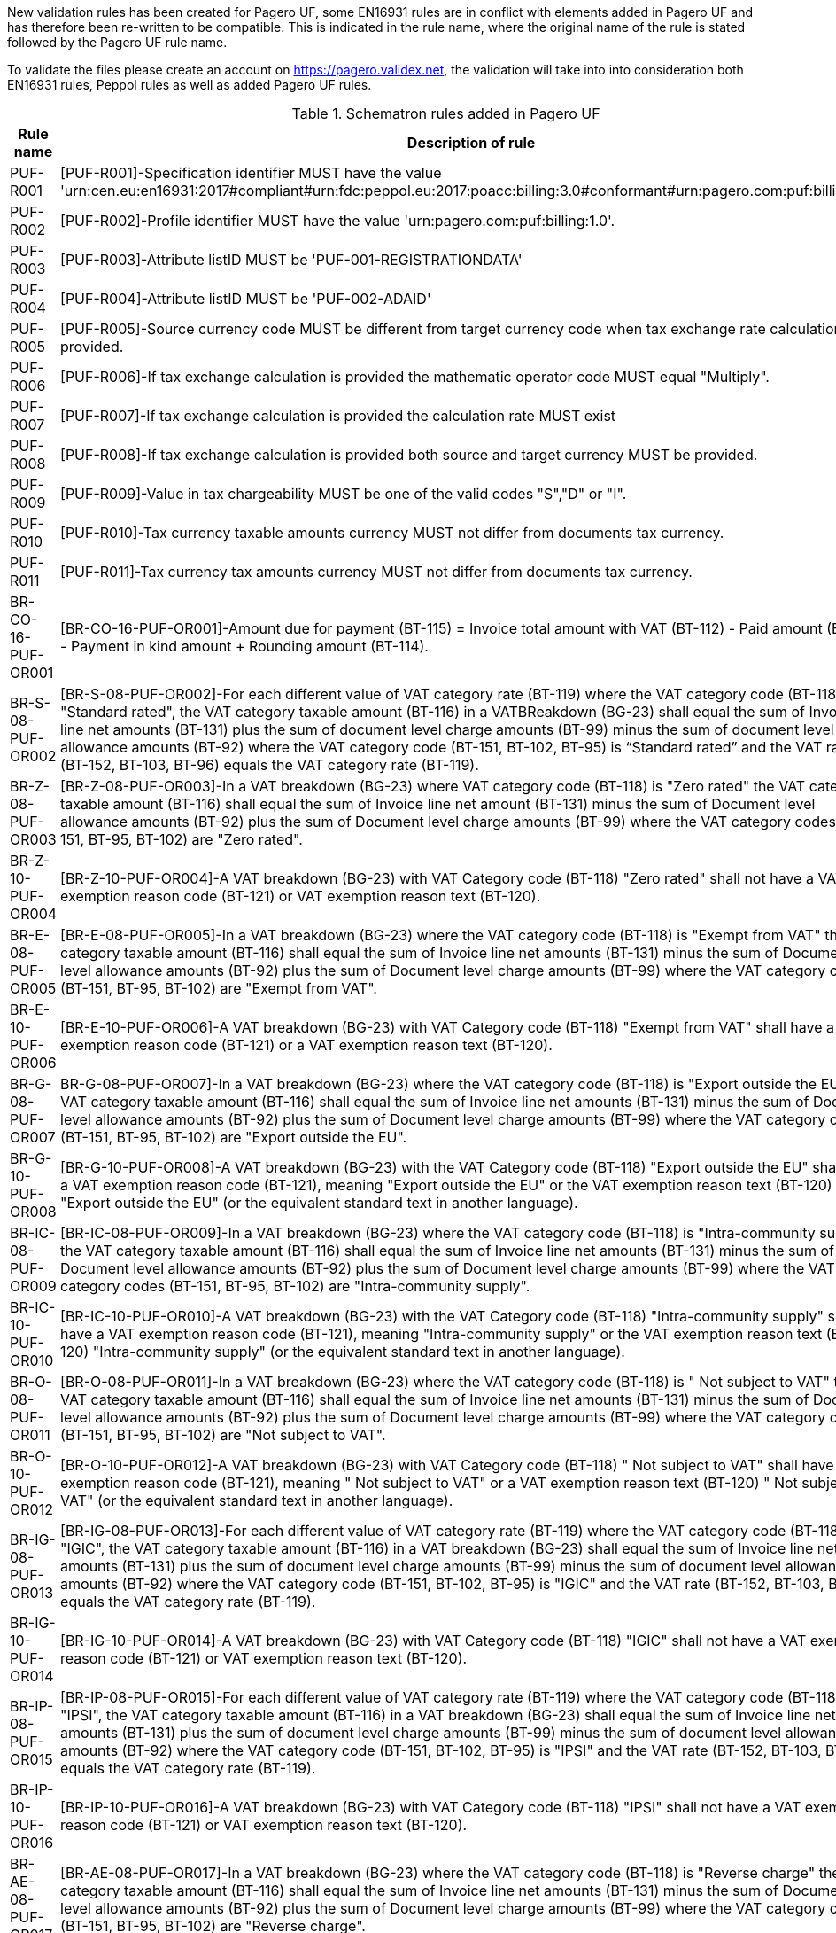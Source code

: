 New validation rules has been created for Pagero UF, some EN16931 rules are in conflict with elements added in Pagero UF and has therefore been re-written to be compatible. This is indicated
in the rule name, where the original name of the rule is stated followed by the Pagero UF rule name.

To validate the files please create an account on https://pagero.validex.net, the validation will take into into consideration both EN16931 rules, Peppol rules as well as added Pagero UF rules.

.Schematron rules added in Pagero UF
|===
|Rule name |Description of rule

|PUF-R001
|[PUF-R001]-Specification identifier MUST have the value 'urn:cen.eu:en16931:2017#compliant#urn:fdc:peppol.eu:2017:poacc:billing:3.0#conformant#urn:pagero.com:puf:billing:1.0'.
|PUF-R002
|[PUF-R002]-Profile identifier MUST have the value 'urn:pagero.com:puf:billing:1.0'.
|PUF-R003
|[PUF-R003]-Attribute listID MUST be 'PUF-001-REGISTRATIONDATA'
|PUF-R004
|[PUF-R004]-Attribute listID MUST be 'PUF-002-ADAID'
|PUF-R005
|[PUF-R005]-Source currency code MUST be different from target currency code when tax exchange rate calculation is provided.
|PUF-R006
|[PUF-R006]-If tax exchange calculation is provided the mathematic operator code MUST equal "Multiply".
|PUF-R007
|[PUF-R007]-If tax exchange calculation is provided the calculation rate MUST exist
|PUF-R008
|[PUF-R008]-If tax exchange calculation is provided both source and target currency MUST be provided.
|PUF-R009
|[PUF-R009]-Value in tax chargeability MUST be one of the valid codes "S","D" or "I".
|PUF-R010
|[PUF-R010]-Tax currency taxable amounts currency MUST not differ from documents tax currency.
|PUF-R011
|[PUF-R011]-Tax currency tax amounts currency MUST not differ from documents tax currency.
|BR-CO-16-PUF-OR001
|[BR-CO-16-PUF-OR001]-Amount due for payment (BT-115) = Invoice total amount with VAT (BT-112) - Paid amount (BT-113) - Payment in kind amount + Rounding amount (BT-114).
|BR-S-08-PUF-OR002
|[BR-S-08-PUF-OR002]-For each different value of VAT category rate (BT-119) where the VAT category code (BT-118) is "Standard rated", the VAT category taxable amount (BT-116) in a VATBReakdown (BG-23) shall equal the sum of Invoice line net amounts (BT-131) plus the sum of document level charge amounts (BT-99) minus the sum of document level allowance amounts (BT-92) where the VAT category code (BT-151, BT-102, BT-95) is “Standard rated” and the VAT rate (BT-152, BT-103, BT-96) equals the VAT category rate (BT-119).
|BR-Z-08-PUF-OR003
|[BR-Z-08-PUF-OR003]-In a VAT breakdown (BG-23) where VAT category code (BT-118) is "Zero rated" the VAT category taxable amount (BT-116) shall equal the sum of Invoice line net amount (BT-131) minus the sum of Document level allowance amounts (BT-92) plus the sum of Document level charge amounts (BT-99) where the VAT category codes (BT-151, BT-95, BT-102) are "Zero rated".
|BR-Z-10-PUF-OR004
|[BR-Z-10-PUF-OR004]-A VAT breakdown (BG-23) with VAT Category code (BT-118) "Zero rated" shall not have a VAT exemption reason code (BT-121) or VAT exemption reason text (BT-120).
|BR-E-08-PUF-OR005
|[BR-E-08-PUF-OR005]-In a VAT breakdown (BG-23) where the VAT category code (BT-118) is "Exempt from VAT" the VAT category taxable amount (BT-116) shall equal the sum of Invoice line net amounts (BT-131) minus the sum of Document level allowance amounts (BT-92) plus the sum of Document level charge amounts (BT-99) where the VAT category codes (BT-151, BT-95, BT-102) are "Exempt from VAT".
|BR-E-10-PUF-OR006
|[BR-E-10-PUF-OR006]-A VAT breakdown (BG-23) with VAT Category code (BT-118) "Exempt from VAT" shall have a VAT exemption reason code (BT-121) or a VAT exemption reason text (BT-120).
|BR-G-08-PUF-OR007
|BR-G-08-PUF-OR007]-In a VAT breakdown (BG-23) where the VAT category code (BT-118) is "Export outside the EU" the VAT category taxable amount (BT-116) shall equal the sum of Invoice line net amounts (BT-131) minus the sum of Document level allowance amounts (BT-92) plus the sum of Document level charge amounts (BT-99) where the VAT category codes (BT-151, BT-95, BT-102) are "Export outside the EU".
|BR-G-10-PUF-OR008
|[BR-G-10-PUF-OR008]-A VAT breakdown (BG-23) with the VAT Category code (BT-118) "Export outside the EU" shall have a VAT exemption reason code (BT-121), meaning "Export outside the EU" or the VAT exemption reason text (BT-120) "Export outside the EU" (or the equivalent standard text in another language).
|BR-IC-08-PUF-OR009
|[BR-IC-08-PUF-OR009]-In a VAT breakdown (BG-23) where the VAT category code (BT-118) is "Intra-community supply" the VAT category taxable amount (BT-116) shall equal the sum of Invoice line net amounts (BT-131) minus the sum of Document level allowance amounts (BT-92) plus the sum of Document level charge amounts (BT-99) where the VAT category codes (BT-151, BT-95, BT-102) are "Intra-community supply".
|BR-IC-10-PUF-OR010
|[BR-IC-10-PUF-OR010]-A VAT breakdown (BG-23) with the VAT Category code (BT-118) "Intra-community supply" shall have a VAT exemption reason code (BT-121), meaning "Intra-community supply" or the VAT exemption reason text (BT-120) "Intra-community supply" (or the equivalent standard text in another language).
|BR-O-08-PUF-OR011
|[BR-O-08-PUF-OR011]-In a VAT breakdown (BG-23) where the VAT category code (BT-118) is " Not subject to VAT" the VAT category taxable amount (BT-116) shall equal the sum of Invoice line net amounts (BT-131) minus the sum of Document level allowance amounts (BT-92) plus the sum of Document level charge amounts (BT-99) where the VAT category codes (BT-151, BT-95, BT-102) are "Not subject to VAT".
|BR-O-10-PUF-OR012
|[BR-O-10-PUF-OR012]-A VAT breakdown (BG-23) with VAT Category code (BT-118) " Not subject to VAT" shall have a VAT exemption reason code (BT-121), meaning " Not subject to VAT" or a VAT exemption reason text (BT-120) " Not subject to VAT" (or the equivalent standard text in another language).
|BR-IG-08-PUF-OR013
|[BR-IG-08-PUF-OR013]-For each different value of VAT category rate (BT-119) where the VAT category code (BT-118) is "IGIC", the VAT category taxable amount (BT-116) in a VAT breakdown (BG-23) shall equal the sum of Invoice line net amounts (BT-131) plus the sum of document level charge amounts (BT-99) minus the sum of document level allowance amounts (BT-92) where the VAT category code (BT-151, BT-102, BT-95) is "IGIC" and the VAT rate (BT-152, BT-103, BT-96) equals the VAT category rate (BT-119).
|BR-IG-10-PUF-OR014
|[BR-IG-10-PUF-OR014]-A VAT breakdown (BG-23) with VAT Category code (BT-118) "IGIC" shall not have a VAT exemption reason code (BT-121) or VAT exemption reason text (BT-120).
|BR-IP-08-PUF-OR015
|[BR-IP-08-PUF-OR015]-For each different value of VAT category rate (BT-119) where the VAT category code (BT-118) is "IPSI", the VAT category taxable amount (BT-116) in a VAT breakdown (BG-23) shall equal the sum of Invoice line net amounts (BT-131) plus the sum of document level charge amounts (BT-99) minus the sum of document level allowance amounts (BT-92) where the VAT category code (BT-151, BT-102, BT-95) is "IPSI" and the VAT rate (BT-152, BT-103, BT-96) equals the VAT category rate (BT-119).
|BR-IP-10-PUF-OR016
|[BR-IP-10-PUF-OR016]-A VAT breakdown (BG-23) with VAT Category code (BT-118) "IPSI" shall not have a VAT exemption reason code (BT-121) or VAT exemption reason text (BT-120).
|BR-AE-08-PUF-OR017
|[BR-AE-08-PUF-OR017]-In a VAT breakdown (BG-23) where the VAT category code (BT-118) is "Reverse charge" the VAT category taxable amount (BT-116) shall equal the sum of Invoice line net amounts (BT-131) minus the sum of Document level allowance amounts (BT-92) plus the sum of Document level charge amounts (BT-99) where the VAT category codes (BT-151, BT-95, BT-102) are "Reverse charge".
|BR-AE-10-PUF-OR018
|[BR-AE-10-PUF-OR018]-A VAT breakdown (BG-23) with VAT Category code (BT-118) "Reverse charge" shall have a VAT exemption reason code (BT-121), meaning "Reverse charge" or the VAT exemption reason text (BT-120) "Reverse charge" (or the equivalent standard text in another language).
|===
